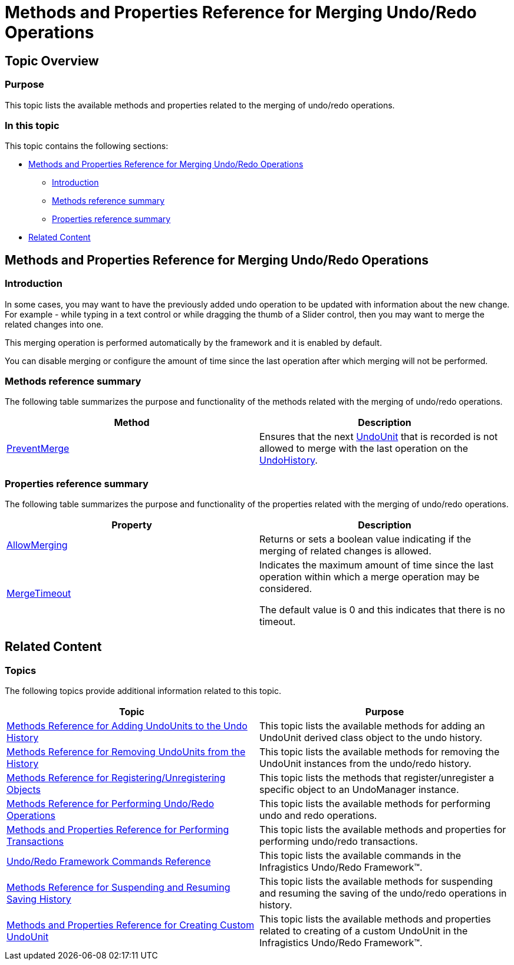 ﻿////

|metadata|
{
    "name": "methods-and-properties-reference-for-merging-undoredo-operations",
    "controlName": ["IG Undo Redo Framework"],
    "tags": ["API","Getting Started"],
    "guid": "314f0bc1-d359-437c-85c0-ca24018173e4",  
    "buildFlags": [],
    "createdOn": "2016-05-25T18:21:54.3071078Z"
}
|metadata|
////

= Methods and Properties Reference for Merging Undo/Redo Operations

== Topic Overview

=== Purpose

This topic lists the available methods and properties related to the merging of undo/redo operations.

=== In this topic

This topic contains the following sections:

* <<_Ref321129435, Methods and Properties Reference for Merging Undo/Redo Operations >>

** <<_Ref321129447,Introduction>>
** <<_Ref321129453,Methods reference summary>>
** <<_Ref321129457,Properties reference summary>>

* <<_Ref321129440, Related Content >>

[[_Ref321129435]]
== Methods and Properties Reference for Merging Undo/Redo Operations

[[_Ref321129447]]

=== Introduction

In some cases, you may want to have the previously added undo operation to be updated with information about the new change. For example - while typing in a text control or while dragging the thumb of a Slider control, then you may want to merge the related changes into one.

This merging operation is performed automatically by the framework and it is enabled by default.

You can disable merging or configure the amount of time since the last operation after which merging will not be performed.

[[_Ref321129453]]

=== Methods reference summary

The following table summarizes the purpose and functionality of the methods related with the merging of undo/redo operations.

[options="header", cols="a,a"]
|====
|Method|Description

| link:{ApiPlatform}undo{ApiVersion}~infragistics.undo.undomanager~preventmerge.html[PreventMerge]
|Ensures that the next link:{ApiPlatform}undo{ApiVersion}~infragistics.undo.undounit_members.html[UndoUnit] that is recorded is not allowed to merge with the last operation on the link:{ApiPlatform}undo{ApiVersion}~infragistics.undo.undomanager~undohistory.html[UndoHistory].

|====

[[_Ref321129457]]

=== Properties reference summary

The following table summarizes the purpose and functionality of the properties related with the merging of undo/redo operations.

[options="header", cols="a,a"]
|====
|Property|Description

| link:{ApiPlatform}undo{ApiVersion}~infragistics.undo.undomanager~allowmerging.html[AllowMerging]
|Returns or sets a boolean value indicating if the merging of related changes is allowed.

| link:{ApiPlatform}undo{ApiVersion}~infragistics.undo.undomanager~mergetimeout.html[MergeTimeout]
|Indicates the maximum amount of time since the last operation within which a merge operation may be considered. 

The default value is 0 and this indicates that there is no timeout.

|====

[[_Ref321129440]]
== Related Content

=== Topics

The following topics provide additional information related to this topic.

[options="header", cols="a,a"]
|====
|Topic|Purpose

| link:methods-reference-for-adding-undounits-to-the-undo-history.html[Methods Reference for Adding UndoUnits to the Undo History]
|This topic lists the available methods for adding an UndoUnit derived class object to the undo history.

| link:methods-reference-for-removing-undounits-from-the-history.html[Methods Reference for Removing UndoUnits from the History]
|This topic lists the available methods for removing the UndoUnit instances from the undo/redo history.

| link:methods-reference-for-registering-unregistering-objects.html[Methods Reference for Registering/Unregistering Objects]
|This topic lists the methods that register/unregister a specific object to an UndoManager instance.

| link:methods-reference-for-performing-undo-redo-operations.html[Methods Reference for Performing Undo/Redo Operations]
|This topic lists the available methods for performing undo and redo operations.

| link:methods-and-properties-reference-for-performing-transactions.html[Methods and Properties Reference for Performing Transactions]
|This topic lists the available methods and properties for performing undo/redo transactions.

| link:undoredo-framework-commands-reference.html[Undo/Redo Framework Commands Reference]
|This topic lists the available commands in the Infragistics Undo/Redo Framework™.

| link:methods-reference-for-suspending-and-resuming-saving-history.html[Methods Reference for Suspending and Resuming Saving History]
|This topic lists the available methods for suspending and resuming the saving of the undo/redo operations in history.

| link:methods-and-properties-reference-for-creating-custom-undounit.html[Methods and Properties Reference for Creating Custom UndoUnit]
|This topic lists the available methods and properties related to creating of a custom UndoUnit in the Infragistics Undo/Redo Framework™.

|====